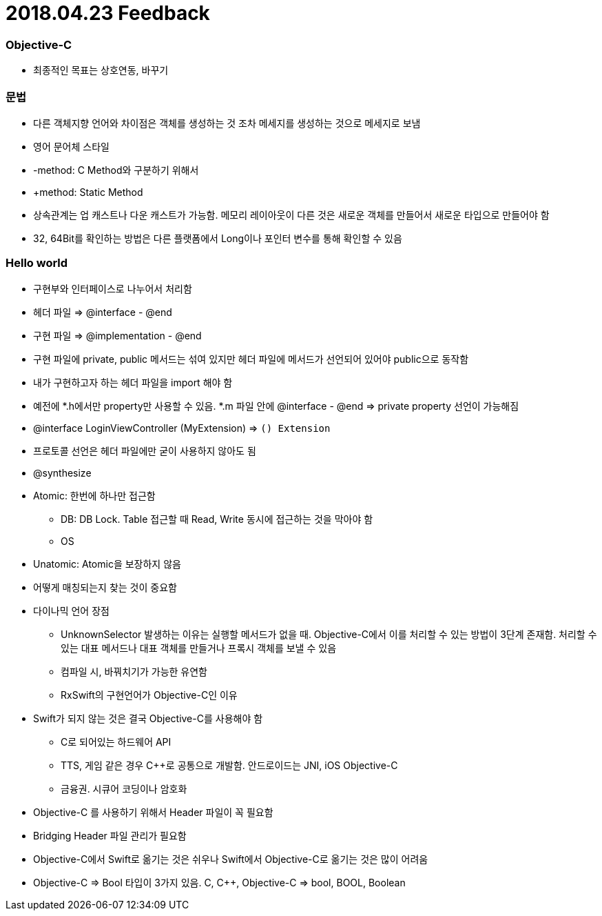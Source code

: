 = 2018.04.23 Feedback

=== Objective-C
* 최종적인 목표는 상호연동, 바꾸기

=== 문법
* 다른 객체지향 언어와 차이점은 객체를 생성하는 것 조차 메세지를 생성하는 것으로 메세지로 보냄
* 영어 문어체 스타일
* -method: C Method와 구분하기 위해서
* +method: Static Method
* 상속관계는 업 캐스트나 다운 캐스트가 가능함. 메모리 레이아웃이 다른 것은 새로운 객체를 만들어서 새로운 타입으로 만들어야 함
* 32, 64Bit를 확인하는 방법은 다른 플랫폼에서 Long이나 포인터 변수를 통해 확인할 수 있음

=== Hello world
* 구현부와 인터페이스로 나누어서 처리함
* 헤더 파일 => @interface - @end
* 구현 파일 => @implementation - @end
* 구현 파일에 private, public 메서드는 섞여 있지만 헤더 파일에 메서드가 선언되어 있어야 public으로 동작함
* 내가 구현하고자 하는 헤더 파일을 import 해야 함
* 예전에 *.h에서만 property만 사용할 수 있음. *.m 파일 안에 @interface - @end => private property 선언이 가능해짐
* @interface LoginViewController (MyExtension) => `() Extension` 
* 프로토콜 선언은 헤더 파일에만 굳이 사용하지 않아도 됨
* @synthesize
* Atomic: 한번에 하나만 접근함
** DB: DB Lock. Table 접근할 때 Read, Write 동시에 접근하는 것을 막아야 함
** OS
* Unatomic: Atomic을 보장하지 않음
* 어떻게 매칭되는지 찾는 것이 중요함
* 다이나믹 언어 장점
** UnknownSelector 발생하는 이유는 실행할 메서드가 없을 때. Objective-C에서 이를 처리할 수 있는 방법이 3단계 존재함. 처리할 수 있는 대표 메서드나 대표 객체를 만들거나 프록시 객체를 보낼 수 있음
** 컴파일 시, 바꿔치기가 가능한 유연함
** RxSwift의 구현언어가 Objective-C인 이유
* Swift가 되지 않는 것은 결국 Objective-C를 사용해야 함
** C로 되어있는 하드웨어 API
** TTS, 게임 같은 경우 C++로 공통으로 개발함. 안드로이드는 JNI, iOS Objective-C
** 금융권. 시큐어 코딩이나 암호화
* Objective-C 를 사용하기 위해서 Header 파일이 꼭 필요함
* Bridging Header 파일 관리가 필요함
* Objective-C에서 Swift로 옮기는 것은 쉬우나 Swift에서 Objective-C로 옮기는 것은 많이 어려움
* Objective-C => Bool 타입이 3가지 있음. C, C++, Objective-C => bool, BOOL, Boolean